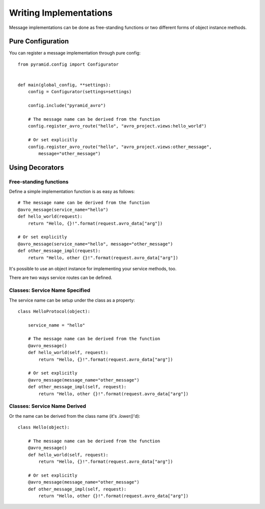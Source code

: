 .. _writing-impls:

Writing Implementations
=======================

Message implementations can be done as free-standing functions or two different forms of object instance methods.

Pure Configuration
------------------

You can register a message implementation through pure config::

    from pyramid.config import Configurator


    def main(global_config, **settings):
        config = Configurator(settings=settings)

        config.include("pyramid_avro")

        # The message name can be derived from the function
        config.register_avro_route("hello", "avro_project.views:hello_world")

        # Or set explicitly
        config.register_avro_route("hello", "avro_project.views:other_message",
            message="other_message")

Using Decorators
----------------

Free-standing functions
^^^^^^^^^^^^^^^^^^^^^^^

Define a simple implementation function is as easy as follows::

    # The message name can be derived from the function
    @avro_message(service_name="hello")
    def hello_world(request):
        return "Hello, {}!".format(request.avro_data["arg"])

    # Or set explicitly
    @avro_message(service_name="hello", message="other_message")
    def other_message_impl(request):
        return "Hello, other {}!".format(request.avro_data["arg"])


It's possible to use an object instance for implementing your service methods, too.

There are two ways service routes can be defined.

Classes: Service Name Specified
^^^^^^^^^^^^^^^^^^^^^^^^^^^^^^^

The service name can be setup under the class as a property::

    class HelloProtocol(object):

        service_name = "hello"

        # The message name can be derived from the function
        @avro_message()
        def hello_world(self, request):
            return "Hello, {}!".format(request.avro_data["arg"])

        # Or set explicitly
        @avro_message(message_name="other_message")
        def other_message_impl(self, request):
            return "Hello, other {}!".format(request.avro_data["arg"])


Classes: Service Name Derived
^^^^^^^^^^^^^^^^^^^^^^^^^^^^^

Or the name can be derived from the class name (it's `.lower()`'d)::

    class Hello(object):

        # The message name can be derived from the function
        @avro_message()
        def hello_world(self, request):
            return "Hello, {}!".format(request.avro_data["arg"])

        # Or set explicitly
        @avro_message(message_name="other_message")
        def other_message_impl(self, request):
            return "Hello, other {}!".format(request.avro_data["arg"])
